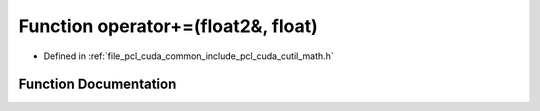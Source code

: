 .. _exhale_function_cuda_2common_2include_2pcl_2cuda_2cutil__math_8h_1a1f9d6e667f300092ac62f9b26dfcfd4b:

Function operator+=(float2&, float)
===================================

- Defined in :ref:`file_pcl_cuda_common_include_pcl_cuda_cutil_math.h`


Function Documentation
----------------------


.. doxygenfunction:: operator+=(float2&, float)
